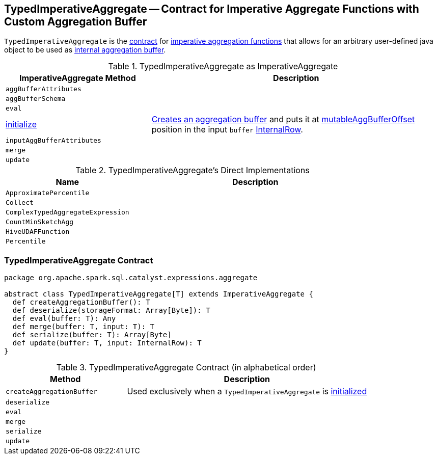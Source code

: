 == [[TypedImperativeAggregate]] TypedImperativeAggregate -- Contract for Imperative Aggregate Functions with Custom Aggregation Buffer

`TypedImperativeAggregate` is the <<contract, contract>> for link:spark-sql-Expression-ImperativeAggregate.adoc[imperative aggregation functions] that allows for an arbitrary user-defined java object to be used as <<createAggregationBuffer, internal aggregation buffer>>.

[[ImperativeAggregate]]
.TypedImperativeAggregate as ImperativeAggregate
[cols="1,2",options="header",width="100%"]
|===
| ImperativeAggregate Method
| Description

| [[aggBufferAttributes]] `aggBufferAttributes`
|

| [[aggBufferSchema]] `aggBufferSchema`
|

| [[eval]] `eval`
|

| [[initialize]] link:spark-sql-Expression-ImperativeAggregate.adoc#initialize[initialize]
| <<createAggregationBuffer, Creates an aggregation buffer>> and puts it at link:spark-sql-Expression-ImperativeAggregate.adoc#mutableAggBufferOffset[mutableAggBufferOffset] position in the input `buffer` link:spark-sql-InternalRow.adoc[InternalRow].

| [[inputAggBufferAttributes]] `inputAggBufferAttributes`
|

| [[merge]] `merge`
|

| [[update]] `update`
|
|===

[[implementations]]
.TypedImperativeAggregate's Direct Implementations
[width="100%",cols="1,2",options="header"]
|===
| Name
| Description

| `ApproximatePercentile`
|

| `Collect`
|

| `ComplexTypedAggregateExpression`
|

| `CountMinSketchAgg`
|

| `HiveUDAFFunction`
|

| `Percentile`
|
|===

=== [[contract]] TypedImperativeAggregate Contract

[source, scala]
----
package org.apache.spark.sql.catalyst.expressions.aggregate

abstract class TypedImperativeAggregate[T] extends ImperativeAggregate {
  def createAggregationBuffer(): T
  def deserialize(storageFormat: Array[Byte]): T
  def eval(buffer: T): Any
  def merge(buffer: T, input: T): T
  def serialize(buffer: T): Array[Byte]
  def update(buffer: T, input: InternalRow): T
}
----

.TypedImperativeAggregate Contract (in alphabetical order)
[cols="1,2",options="header",width="100%"]
|===
| Method
| Description

| [[createAggregationBuffer]] `createAggregationBuffer`
| Used exclusively when a `TypedImperativeAggregate` is <<initialize, initialized>>

| [[deserialize]] `deserialize`
|

| [[eval]] `eval`
|

| [[merge]] `merge`
|

| [[serialize]] `serialize`
|

| [[update]] `update`
|
|===
